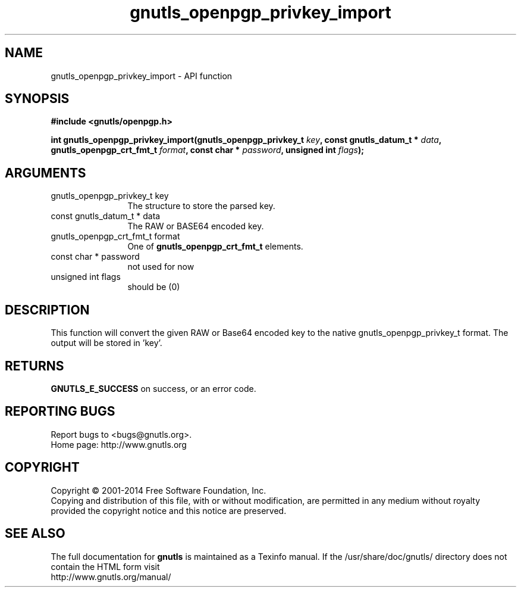 .\" DO NOT MODIFY THIS FILE!  It was generated by gdoc.
.TH "gnutls_openpgp_privkey_import" 3 "3.2.11" "gnutls" "gnutls"
.SH NAME
gnutls_openpgp_privkey_import \- API function
.SH SYNOPSIS
.B #include <gnutls/openpgp.h>
.sp
.BI "int gnutls_openpgp_privkey_import(gnutls_openpgp_privkey_t " key ", const gnutls_datum_t * " data ", gnutls_openpgp_crt_fmt_t " format ", const char * " password ", unsigned int " flags ");"
.SH ARGUMENTS
.IP "gnutls_openpgp_privkey_t key" 12
The structure to store the parsed key.
.IP "const gnutls_datum_t * data" 12
The RAW or BASE64 encoded key.
.IP "gnutls_openpgp_crt_fmt_t format" 12
One of \fBgnutls_openpgp_crt_fmt_t\fP elements.
.IP "const char * password" 12
not used for now
.IP "unsigned int flags" 12
should be (0)
.SH "DESCRIPTION"
This function will convert the given RAW or Base64 encoded key to
the native gnutls_openpgp_privkey_t format.  The output will be
stored in 'key'.
.SH "RETURNS"
\fBGNUTLS_E_SUCCESS\fP on success, or an error code.
.SH "REPORTING BUGS"
Report bugs to <bugs@gnutls.org>.
.br
Home page: http://www.gnutls.org

.SH COPYRIGHT
Copyright \(co 2001-2014 Free Software Foundation, Inc.
.br
Copying and distribution of this file, with or without modification,
are permitted in any medium without royalty provided the copyright
notice and this notice are preserved.
.SH "SEE ALSO"
The full documentation for
.B gnutls
is maintained as a Texinfo manual.
If the /usr/share/doc/gnutls/
directory does not contain the HTML form visit
.B
.IP http://www.gnutls.org/manual/
.PP
